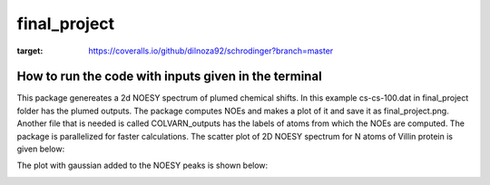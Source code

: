 ===============================
final_project
===============================


.. image:: https://img.shields.io/pypi/v/final_project.svg
        :target: https://pypi.python.org/pypi/final_project

.. image:: https://img.shields.io/travis/dilnoza92/final_project.svg
        :target: https://travis-ci.org/dilnoza92/final_project

.. image:: https://readthedocs.org/projects/final-project/badge/?version=latest
        :target: https://final-project.readthedocs.io/en/latest/?badge=latest
        :alt: Documentation Status

.. image:: https://pyup.io/repos/github/dilnoza92/final_project/shield.svg
     :target: https://pyup.io/repos/github/dilnoza92/final_project/
     :alt: Updates
.. image:: https://coveralls.io/repos/github/dilnoza92/chemical_shifts/badge.svg?branch=master
:target: https://coveralls.io/github/dilnoza92/schrodinger?branch=master



How to run the code with inputs given in the terminal
--------
This package genereates a 2d NOESY spectrum of plumed chemical shifts. In this example cs-cs-100.dat in final_project folder has the plumed outputs. The package computes NOEs and makes a plot of it and save it as final_project.png. Another file that is needed is called COLVARN_outputs has the labels of atoms from which the NOEs are computed. The package is parallelized for faster calculations.
The scatter plot of 2D NOESY spectrum for N atoms of Villin protein is given below:

.. image:: https://github.com/dilnoza92/chemical_shifts/blob/master/final_project_scatter_plot.png

The plot with gaussian added to the NOESY peaks is shown below:

.. image:: https://github.com/dilnoza92/chemical_shifts/blob/master/final_project_gaussian.png



.. _Cookiecutter: https://github.com/audreyr/cookiecutter
.. _`audreyr/cookiecutter-pypackage`: https://github.com/audreyr/cookiecutter-pypackage

